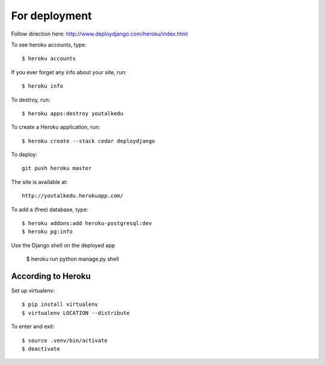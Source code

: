 For deployment
*******************

Follow direction here: http://www.deploydjango.com/heroku/index.html

To see heroku accounts, type::
    
    $ heroku accounts


If you ever forget any info about your site, run::

    $ heroku info


To destroy, run::

    $ heroku apps:destroy youtalkedu


To create a Heroku application, run::

    $ heroku create --stack cedar deploydjango

To deploy::

    git push heroku master


The site is available at::

    http://youtalkedu.herokuapp.com/


To add a (free) database, type::

    $ heroku addons:add heroku-postgresql:dev
    $ heroku pg:info


Use the Django shell on the deployed app

    $ heroku run python manage.py shell



According to Heroku
----------------

Set up virtualenv::

    $ pip install virtualenv
    $ virtualenv LOCATION --distribute

To enter and exit::

    $ source .venv/bin/activate
    $ deactivate
